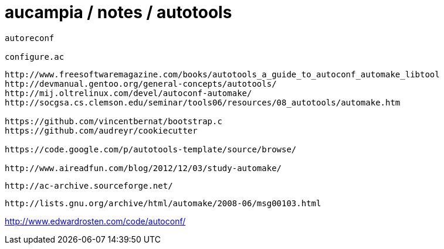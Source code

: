 = aucampia / notes / autotools


----
autoreconf

configure.ac
----


----
http://www.freesoftwaremagazine.com/books/autotools_a_guide_to_autoconf_automake_libtool
http://devmanual.gentoo.org/general-concepts/autotools/
http://mij.oltrelinux.com/devel/autoconf-automake/
http://socgsa.cs.clemson.edu/seminar/tools06/resources/08_autotools/automake.htm

https://github.com/vincentbernat/bootstrap.c
https://github.com/audreyr/cookiecutter

https://code.google.com/p/autotools-template/source/browse/

http://www.aireadfun.com/blog/2012/12/03/study-automake/
----

----
http://ac-archive.sourceforge.net/
----

----
http://lists.gnu.org/archive/html/automake/2008-06/msg00103.html
----

http://www.edwardrosten.com/code/autoconf/
